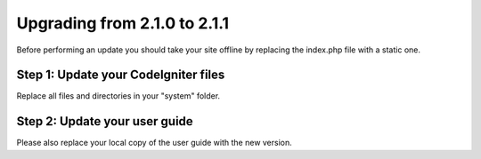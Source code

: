 #############################
Upgrading from 2.1.0 to 2.1.1
#############################

Before performing an update you should take your site offline by
replacing the index.php file with a static one.

Step 1: Update your CodeIgniter files
=====================================

Replace all files and directories in your "system" folder.

Step 2: Update your user guide
==============================

Please also replace your local copy of the user guide with the new
version.

